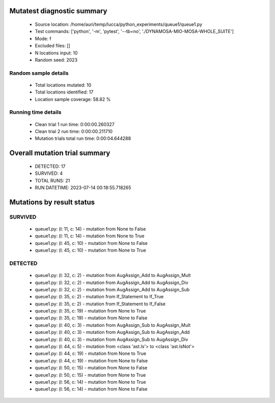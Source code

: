 Mutatest diagnostic summary
===========================
 - Source location: /home/auri/temp/lucca/python_experiments/queue1/queue1.py
 - Test commands: ['python', '-m', 'pytest', '--tb=no', './DYNAMOSA-MIO-MOSA-WHOLE_SUITE']
 - Mode: f
 - Excluded files: []
 - N locations input: 10
 - Random seed: 2023

Random sample details
---------------------
 - Total locations mutated: 10
 - Total locations identified: 17
 - Location sample coverage: 58.82 %


Running time details
--------------------
 - Clean trial 1 run time: 0:00:00.260327
 - Clean trial 2 run time: 0:00:00.211710
 - Mutation trials total run time: 0:00:04.644288

Overall mutation trial summary
==============================
 - DETECTED: 17
 - SURVIVED: 4
 - TOTAL RUNS: 21
 - RUN DATETIME: 2023-07-14 00:18:55.718265


Mutations by result status
==========================


SURVIVED
--------
 - queue1.py: (l: 11, c: 14) - mutation from None to False
 - queue1.py: (l: 11, c: 14) - mutation from None to True
 - queue1.py: (l: 45, c: 10) - mutation from None to False
 - queue1.py: (l: 45, c: 10) - mutation from None to True


DETECTED
--------
 - queue1.py: (l: 32, c: 2) - mutation from AugAssign_Add to AugAssign_Mult
 - queue1.py: (l: 32, c: 2) - mutation from AugAssign_Add to AugAssign_Div
 - queue1.py: (l: 32, c: 2) - mutation from AugAssign_Add to AugAssign_Sub
 - queue1.py: (l: 35, c: 2) - mutation from If_Statement to If_True
 - queue1.py: (l: 35, c: 2) - mutation from If_Statement to If_False
 - queue1.py: (l: 35, c: 19) - mutation from None to True
 - queue1.py: (l: 35, c: 19) - mutation from None to False
 - queue1.py: (l: 40, c: 3) - mutation from AugAssign_Sub to AugAssign_Mult
 - queue1.py: (l: 40, c: 3) - mutation from AugAssign_Sub to AugAssign_Add
 - queue1.py: (l: 40, c: 3) - mutation from AugAssign_Sub to AugAssign_Div
 - queue1.py: (l: 44, c: 5) - mutation from <class 'ast.Is'> to <class 'ast.IsNot'>
 - queue1.py: (l: 44, c: 19) - mutation from None to True
 - queue1.py: (l: 44, c: 19) - mutation from None to False
 - queue1.py: (l: 50, c: 15) - mutation from None to False
 - queue1.py: (l: 50, c: 15) - mutation from None to True
 - queue1.py: (l: 56, c: 14) - mutation from None to True
 - queue1.py: (l: 56, c: 14) - mutation from None to False
